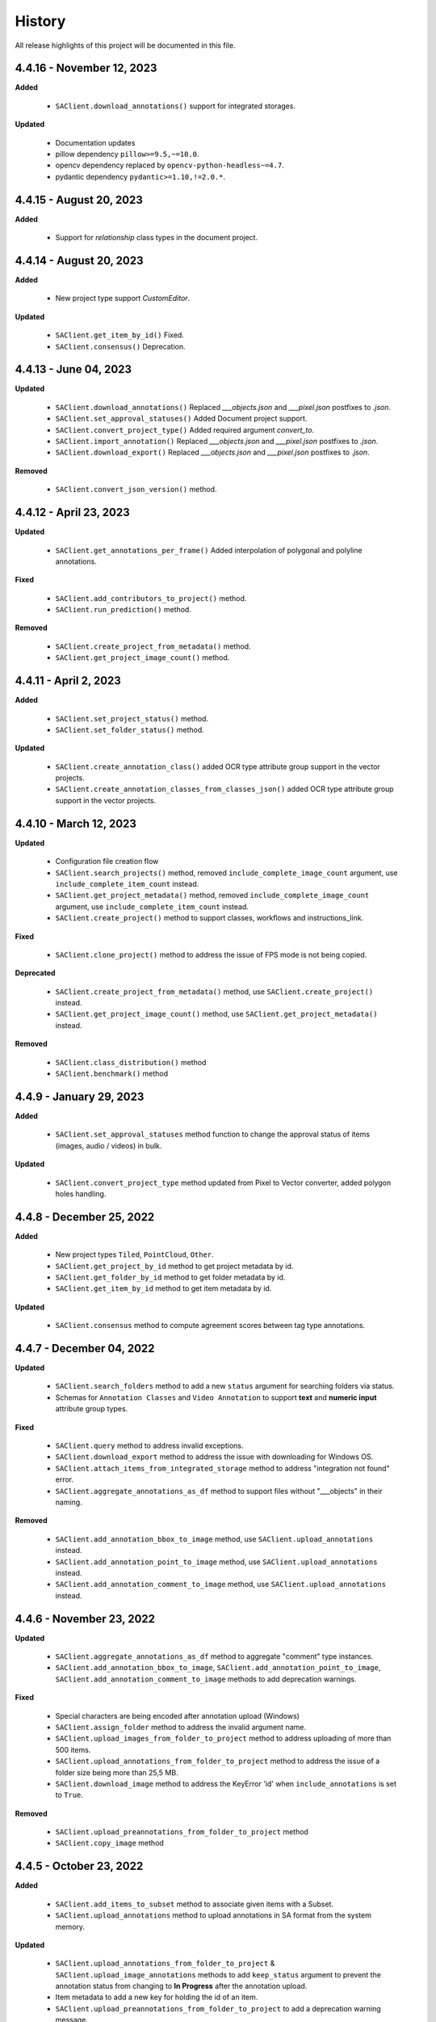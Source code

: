 .. _ref_history:

=======
History
=======

All release highlights of this project will be documented in this file.

4.4.16 - November 12, 2023
_______________________

**Added**

    - ``SAClient.download_annotations()`` support for integrated storages.

**Updated**

    - Documentation updates
    - pillow dependency ``pillow>=9.5,~=10.0``.
    - opencv dependency  replaced by ``opencv-python-headless~=4.7``.
    - pydantic dependency ``pydantic>=1.10,!=2.0.*``.

4.4.15 - August 20, 2023
________________________

**Added**

    - Support for `relationship` class types in the document project.


4.4.14 - August 20, 2023
________________________

**Added**

    - New project type support `CustomEditor`.

**Updated**

    - ``SAClient.get_item_by_id()`` Fixed.
    - ``SAClient.consensus()`` Deprecation.

4.4.13 - June 04, 2023
_______________________

**Updated**

    - ``SAClient.download_annotations()`` Replaced `___objects.json` and `___pixel.json` postfixes to `.json`.
    - ``SAClient.set_approval_statuses()`` Added Document project support.
    - ``SAClient.convert_project_type()`` Added required argument `convert_to`.
    - ``SAClient.import_annotation()`` Replaced `___objects.json` and `___pixel.json` postfixes to `.json`.
    - ``SAClient.download_export()`` Replaced `___objects.json` and `___pixel.json` postfixes to `.json`.

**Removed**

    -  ``SAClient.convert_json_version()`` method.

4.4.12 - April 23, 2023
_______________________

**Updated**

    - ``SAClient.get_annotations_per_frame()`` Added interpolation of polygonal and polyline annotations.

**Fixed**

    - ``SAClient.add_contributors_to_project()`` method.
    - ``SAClient.run_prediction()`` method.

**Removed**

    -  ``SAClient.create_project_from_metadata()`` method.
    -  ``SAClient.get_project_image_count()`` method.

4.4.11 - April 2, 2023
______________________

**Added**

    -  ``SAClient.set_project_status()`` method.
    -  ``SAClient.set_folder_status()`` method.

**Updated**

    -  ``SAClient.create_annotation_class()`` added OCR type attribute group support in the vector projects.
    -  ``SAClient.create_annotation_classes_from_classes_json()`` added OCR type attribute group support in the vector projects.

4.4.10 - March 12, 2023
_______________________

**Updated**

    - Configuration file creation flow
    - ``SAClient.search_projects()`` method, removed ``include_complete_image_count`` argument, use ``include_complete_item_count`` instead.
    - ``SAClient.get_project_metadata()`` method, removed ``include_complete_image_count`` argument, use ``include_complete_item_count`` instead.
    - ``SAClient.create_project()`` method to support classes, workflows and instructions_link.

**Fixed**

    - ``SAClient.clone_project()`` method to address the issue of FPS mode is not being copied.

**Deprecated**

    - ``SAClient.create_project_from_metadata()`` method, use ``SAClient.create_project()`` instead.
    - ``SAClient.get_project_image_count()`` method, use ``SAClient.get_project_metadata()`` instead.

**Removed**

    - ``SAClient.class_distribution()`` method
    - ``SAClient.benchmark()`` method

4.4.9 - January 29, 2023
________________________

**Added**

    - ``SAClient.set_approval_statuses`` method function to change the approval status of items (images, audio / videos) in bulk.

**Updated**

    - ``SAClient.convert_project_type`` method updated from Pixel to Vector converter, added polygon holes handling.

4.4.8 - December 25, 2022
____________________________

**Added**

    - New project types ``Tiled``, ``PointCloud``, ``Other``.
    - ``SAClient.get_project_by_id`` method to get project metadata by id.
    - ``SAClient.get_folder_by_id`` method to get folder metadata by id.
    - ``SAClient.get_item_by_id`` method to get item metadata by id.

**Updated**

    - ``SAClient.consensus`` method to compute agreement scores between tag type annotations.

4.4.7 - December 04, 2022
_________________________

**Updated**

    - ``SAClient.search_folders`` method to add a new ``status`` argument for searching folders via status.
    - Schemas for ``Annotation Classes`` and ``Video Annotation`` to support **text** and **numeric input** attribute group types.

**Fixed**

    - ``SAClient.query`` method to address invalid exceptions.
    - ``SAClient.download_export`` method to address the issue with downloading for Windows OS.
    - ``SAClient.attach_items_from_integrated_storage`` method to address "integration not found" error.
    - ``SAClient.aggregate_annotations_as_df`` method to support files without "___objects" in their naming.

**Removed**

    - ``SAClient.add_annotation_bbox_to_image`` method, use ``SAClient.upload_annotations`` instead.
    - ``SAClient.add_annotation_point_to_image`` method, use ``SAClient.upload_annotations`` instead.
    - ``SAClient.add_annotation_comment_to_image`` method, use ``SAClient.upload_annotations`` instead.

4.4.6 - November 23, 2022
_________________________

**Updated**

    - ``SAClient.aggregate_annotations_as_df`` method to aggregate "comment" type instances.
    - ``SAClient.add_annotation_bbox_to_image``, ``SAClient.add_annotation_point_to_image``, ``SAClient.add_annotation_comment_to_image`` methods to add deprecation warnings.

**Fixed**

    - Special characters are being encoded after annotation upload (Windows)
    - ``SAClient.assign_folder`` method to address the invalid argument name.
    - ``SAClient.upload_images_from_folder_to_project`` method to address uploading of more than 500 items.
    - ``SAClient.upload_annotations_from_folder_to_project`` method to address the issue of a folder size being more than 25,5 MB.
    - ``SAClient.download_image`` method to address the KeyError 'id' when ``include_annotations`` is set to ``True``.

**Removed**

    - ``SAClient.upload_preannotations_from_folder_to_project`` method
    - ``SAClient.copy_image`` method

4.4.5 - October 23, 2022
________________________

**Added**

    - ``SAClient.add_items_to_subset`` method to associate given items with a Subset.
    - ``SAClient.upload_annotations`` method to upload annotations in SA format from the system memory.

**Updated**

    - ``SAClient.upload_annotations_from_folder_to_project`` & ``SAClient.upload_image_annotations`` methods to add ``keep_status`` argument to prevent the annotation status from changing to **In Progress** after the annotation upload.
    - Item metadata to add a new key for holding the id of an item.
    - ``SAClient.upload_preannotations_from_folder_to_project`` to add a deprecation warning message.
    - ``SAClient.copy_image`` to add a deprecation warning message.

**Fixed**

    - ``SAClient.validate_annotations`` method.
    - ``SAClient.search_items``, ``SAClient.get_item_metadata`` methods to address defects related to pydantic 1.8.2.
    - A defect related to editor to address the issue of uploading a tag instance without attributes.

4.4.4 - September 11, 2022
__________________________

**Updated**

    - Improvements on working with large files.

**Fixed**

    - ``SAClient.upload_annotations_from_folder_to_project()`` method to address the issue of the disappearing progress bar.
    - ``SAClient.run_prediction()`` method to address the issue of the OCR model.
    - ``SAClient.validate_annotations()`` method to address the issue of missing log messages.
    - ``SAClient.create_project_from_metadata()`` method to address the issue of returning deprecated ``is_multiselect`` key.
    - ``SAClient.get_annotations()`` method to address the issue of returning error messages as annotation dicts.

4.4.2, 4.4.3 - August 21, 2022
______________________________

**Updated**

    - the **schema** of ``classes JSON`` to support new values for the ``"group_type"`` key for a given attribute group. ``"group_type": "radio" | "checklist" | "text" | "numeric"``.
    - the **schema** of ``video annotation JSON`` to support instances that have a ``"tag"`` type.

**Fixed**

    - ``SAClient.get_annotations()`` method to address the issue of working with the large projects.
    - ``SAClient.get_annotations_per_frame()`` method to address the issue of throwing an error on small videos when the fps is set to 1.
    - ``SAClient.upload_annotations_from_folder_to_project()`` to address the issue of timestamp values represented in seconds for the ``"lastAction"``.
    - ``SAClient.download_export()`` method to address the issue of empty logs.
    - ``SAClient.clone_project()`` method to address the issue of having a corrupted project clone, when the source project has a keypoint workflow.

4.4.1 - July 24, 2022
_____________________

**Added**

    - ``SAClient.create_custom_fields()`` method to create/add new custom fields to a project’s custom field schema.
    - ``SAClient.get_custom_fields()`` method to get a project’s custom field schema.
    - ``SAClient.delete_custom_fields()`` method to remove existing custom fields from a project’s custom field schema.
    - ``SAClient.upload_custom_values()`` method to attach custom field-value pairs to items.
    - ``SAClient.delete_custom_values()`` method to remove custom field-value pairs from items.

**Updated**

    - The **schema** of ``classes JSON`` to support the new ``"default_value"`` key to set a default attribute(s) for a given attribute group.
    - ``SAClient.get_item_metadata()`` method to add a new input argument ``include_custom_metadata`` to return custom metadata in the result items.
    - ``SAClient.search_items()`` method to add a new input argument ``include_custom_metadata`` to return custom metadata in the result items.
    - ``SAClient.query()`` method to return custom metadata in the result items.

**Fixed**

    - ``SAClient`` class to address the system crash that occurs on instantiation via ``config.json`` file.
    - ``SAClient.query()`` method to address the issue of not returning more than 50 items.
    - ``SAClient.upload_annotations_from_folder_to_project()`` to address the issue of some fields not being auto populated after the upload is finished.
    - ``SAClient.get_folder_metadata()``, ``SAClient.search_folders()`` to address the issue of transforming the ‘+’ sign in a folder to a whitespace.

**Removed**

    - ``superannotate.assign_images()`` function. Please use the ``SAClient.assign_items()`` method instead.
    - ``superannotate.unassign_images()`` function. Please use the ``SAClient.unassign_items()`` method instead.
    - ``superannotate.delete_images()`` function. Please use the ``SAClient.delete_items()`` method instead.

4.4.0 - July 03, 2022
_____________________

**Added**

    - ``superannotate.SAClient()`` class to instantiate team-level authentication and inheriting methods to access the back-end.
    - ``SAClient.download_annotations()`` method to download annotations without preparing an Export object.
    - ``SAClient.get_subsets()`` method to get the existing subsets for a given project.
    - ``SAClient.assign_items()`` method to assign items in a given project to annotators or quality specialists.
    - ``SAClient.unassign_items()`` method to remove assignments from items.
    - ``SAClient.delete_items()`` method to delete items in a given project.

**Updated**

    - ``JSON Schema`` for video annotations to version ``1.0.45`` to show **polygon** and **polyline** annotations.
    - ``SAClient.get_annotations_per_frame()`` method to show **polygon** and **polyline** annotations.
    - ``SAClient.get_annotations_per_frame()`` method to pick instances closer to a given **frame start** instead of the **median**.
    - ``SAClient.query()`` method to add the ``subset`` argument to support querying in a subset.

**Fixed**

    - ``SAClient.set_annotation_statuses()`` method to address the issue occurring with more than 500 items.
    - ``SAClient.get_annotations()`` method to address the ``PayloadError`` occurring with more than 20000 items.
    - ``SAClient.get_annotations()`` method to address the missing ``'duration'`` and ``'tags'`` keys for newly uploaded and unannotated videos.
    - ``SAClient.get_annotations_per_frame()`` method to address missing ``'duration'`` and ``'tags'`` keys for newly uploaded and unannotated videos.
    - ``SAClient.get_annotations_per_frame()`` method to address the wrong ``classId`` value for unclassified instances.

**Removed**

    - ``superannotate.init()`` function. Please instantiate ``superannotate.SAClient()`` class to authenticate.
    - ``superannotate.set_image_annotation_status()`` function. Please use the ``SAClient.set_annotation_statuses()`` method instead.
    - ``superannotate.set_images_annotations_statuses()`` function. Please use the ``SAClient.set_annotation_statuses()`` method instead.

4.3.4 - May 22, 2022
____________________

**Updated**

    - ``JSON Schema`` for video annotations to version ``x`` to reflect point annotations.
    - ``superannotate.download_export()`` function to preserve SA folder structure while downloading to S3 bucket.
    - ``superannotate.get_item_metadata()`` function to have string type values instead of int type for the ``approval_status`` key.
    - ``superannotate.get_item_metadata()`` function to change the value for the ``path`` key in the item metadata from ``project/folder/item`` format to ``project/folder``.
    - ``superannotate.get_item_metadata()`` function to add the ``is_pinned`` key in the returned metadata.
    - ``superannotate.clone_project()`` function to have ``NotStarted`` project status for the newly created project.

**Fixed**

    - ``superannotate.query()`` function to address the missing value for the ``path`` key.
    - ``superannotate.import_annotation()`` function to address the extension issue with JPEG files while converting from ``VOC`` to SA.
    - ``superannotate.import_annotation()`` function to address int type pointlabels in the converted ``JSON`` from ``COCO`` to SA.
    - ``superannotate_get_annotations()`` & ``superannotate.add_annotation_comment_to_image()`` to address the issue with ``asyncio`` occurring on Windows.
    - ``superannotate.set_image_annotation_status()`` function add a deprecation warning.
    - ``superannotate.set_images_annotation_statuses()`` function add a deprecation warning.

**Removed**

    - ``share_projects()`` function.
    - ``superannotate.attach_image_urls_to_project()`` function. Please use the ``superannotate.attach_items()`` function instead.
    - ``superannotate.attach_document_urls_to_project()`` function. Please use the ``superannotate.attach_items()`` function instead.
    - ``superannotate.attach_video_urls_to_project()`` function. Please use the ``superannotate.attach_items()`` function instead.
    - ``superannotate.copy_images()`` function. Please use the ``superannotate.copy_items()`` function instead.
    - ``superannotate.move_images()`` function. Please use the ``superannotate.move_items()`` function instead.

4.3.3 - May 01 2022
___________________

**Added**

    - ``attach_items()`` function to link items (images, videos, and documents) from external storages to SuperAnnotate using URLs.
    - ``copy_items()`` function to copy items (images, videos, and documents) in bulk between folders in a project.
    - ``move_items()`` function to move items (images, videos, and documents) in bulk between folders in a project.
    - ``set_annotation_statuses()`` function to change the annotation status of items (images, videos, and documents) in bulk.

**Updated**

    - ``aggregate_annotations_as_df()`` function now supports Text Projects.

**Fixed**

    - ``validate_annotations()`` function to accept only numeric type values for the ``points`` field.
    - ``prepare_export()`` function to address the issue when the entire project is prepared when a wrong folder name is provided.
    - ``search_team_contributors()`` function to address the error message when ``email`` parameter is used.
    - ``get_item_metadata()`` to address the issue with approved/disapproved items.

**Removed**

    - ``get_project_and_folder_metadata()`` function.
    - ``get_image_metadata()`` function. Please use ``get_item_metadata()`` instead.
    - ``search_images()`` function. Please use ``search_items()`` instead.
    - ``search images_all_folders()`` function. Please use ``search_items()`` instead.

4.3.2 - April 10 2022
_____________________

**Added**

    - ``query()`` function to run SAQuL queries via SDK.
    - ``search_items()`` function to search items by various filtering criteria for all supported project types. ``search_images()`` and ``search_images_all_folders()`` functions will be deprecated.
    - ``get_item_metadata()`` function to get item metadata for all supported project types. ``get_image_metadata()`` will be deprecated.

**Updated**

    - ``search_projects()`` function to add new parameter that gives an option to filter projects by project ``status``.
    - ``get_annotation_per_frame()`` function to add a unique identifier for each annotation instance.

**Fixed**

    - pixel annotations to address the issue with the hex code.
    - ``sa.validate_annotations()`` function to address the incorrect error message.
    - ``create_project_from_metadata()`` function to address the issue with instructions.

**Removed**

    - ``get_image_annotations()`` function. Please use ``get_annotations()``
    - ``upload_images_from_public_urls()`` function.

4.3.1 - March 20 2022
_____________________

**Added**

    - ``get_integrations()`` to list all existing integrations with cloud storages.
    - ``attach_items_from_integrated_storage()`` to attach items from an integrated cloud storage.
    - ``upload_priority_scores()`` to set priority scores for a given list of items.

**Updated**

    - ``JSON Schema`` to version ``1.0.40`` to add instance type differentiation for text annotations and ``"exclude"`` key for subtracted polygon instances for image annotations.
    - ``validate_annotations()`` to validate text and image annotations based on JSON schema version ``1.0.40``.
    - ``get_annotations()`` to get annotation instances based on JSON schema version ``1.0.40``.
    - ``prepare_export()`` to prepare for the download annotations with based on JSON schema version ``1.0.40``.
    - ``upload_annotations_from_folder_to_project()`` & ``upload_preannotations_from_folder_to_project()`` to handle upload based on JSON schema version ``1.0.40``.
    - ``create_project()`` to add ``"status"`` key in returned metadata.
    - ``get_project_metadata()`` to add ``"status"`` key.
    - ``create_project_from_project_metadata()`` to make ``"description"`` key not required.
    - ``clone_project()`` to add generic ``"description"``.

**Fixed**

    - ``sa.get_annotations_per_frame()`` to take correct attributes.
    - ``sa.get_annotations_per_frame()`` & ``get_annotations()`` to eliminate duplicate instances.

4.3.0 - Feb 27 2022
___________________

**Added**

    - ``get_annotations`` to load annotations for the list of items.
    - ``get_annotations_per_frame`` to generate frame by frame annotations for the given video.

**Updated**

    - ``get_image_annotations()`` to reference ``get_annotations()``.
    - ``create_annotation_class()`` to add ``class_type`` in parameters to specify class type on creation.
    - ``create_annotation_classes_from_classes_json()`` to handle class type in classes JSON.
    - ``search_annotation_classes()`` to return class type in metadata.
    - ``upload_annotations_from_folder_to_project()`` to handle tag annotations.
    - ``upload_preannotations_from_folder_to_project()`` to handle tag annotations.
    - ``upload_image_annotations()`` to handle tag annotations.
    - ``validate_annotations()`` to validate vector annotation schema with tag instances.
    - ``aggregate_annotations_as_df()`` to handle tag annotations in annotations df.
    - ``class_distribution()`` to handle class distribution of tag instances.
    - ``upload_images_from_public_urls()`` for deprecation log.

**Fixed**

    - ``upload_images_from_folder_to_project()`` to upload images without invalid rotation.
    - ``upload-annotations`` CLI to upload annotations to specified folder.
    - ``create_project_from_metadata()`` to setup image quality and workflow from given metadata.
    - ``get_project_metadata()`` to return information on project contributors.
    - ``get_project_metadata()`` to return number of completed images in project root.
    - ``get_project_workflow()`` to return ``className`` in project workflow.
    -  file handler permissions in GColab at ``import`` stage of the package.

4.2.9 - Jan 30 2022
___________________

**Added**

    - ``superannotate_schemas`` as a stand alone package on annotation schemas.

**Updated**

    - ``upload_annotations_from_folder_to_project()`` to reference the ``validate_annotations()``.
    - ``upload_videos_from_folder_to_project()`` to remove code duplications.
    - ``clone_project()`` to set upload state of clone project to initial.

**Fixed**

    - ``validate_annotations()`` to fix rotated bounding box schema.

**Removed**

    - Third party logs from logging mechanism.

4.2.8 - Jan 9 2022
__________________

**Added**

    - ``invite_contributers_to_team()`` for bulk team invite.
    - ``add_contributors_to_project()`` for bulk project sharing.

**Updated**

    - ``upload_images_from_folder_to_project()`` for non existing S3 path handling.
    - ``upload_annotations_from_folder_to_project()`` for template name and class processing on template annotation upload.
    - ``add_annotation_comment_to_image()`` for unrecognized author processing.
    - ``add_annotation_point_to_image()`` for valid point addition on empty state.
    - ``add_annotation_bbox_to_image()`` for valid bbox addition on empty state.
    - ``add_annotation_comment_to_image()`` for valid comment addition on empty state.

**Fixed**

    - ``superannotatecli upload_images`` to accept default list of image extensions.

**Removed**

    - ``invite_contributor_to_team()`` use ``invite_contributors_to_team()`` instead.

4.2.7 - Dec 12 2021
___________________

**Added**

    - Logging mechanism.

**Updated**

    - Cloning projects with attached URLs.
    - Improve relation between image status and annotations.
    - Deprecate functions of zero usage.

**Fixed**

    - Small bug fix & enhancements.

4.2.6 - Nov 21 2021
___________________

**Added**

    - Validation schemas for annotations.
    - Dataframe aggregation for video projects.

**Fixed**

    - Minor bug fixes and enhancements.

4.2.4 - Nov 2 2021
__________________

**Fixed**

    - Minor bug fixes and enhancements.

4.2.3 - Oct 31 2021
___________________

**Fixed**

    - Minor bug fixes and enhancements.

4.2.2 - Oct 22 2021
___________________

**Fixed**

    - Minor bug fixes and enhancements.

4.2.1 - Oct 13 2021
___________________

**Fixed**

    - ``init`` functionality.
    - ``upload_annotation`` functionality.

4.2.0 - Oct 10 2021
___________________

**Added**

    - ``delete_annotations()`` for bulk annotation delete.

**Updated**

    - Project/folder limitations.

**Fixed**

    - Refactor and major bug fix.

4.1.9 - Sep 22 2021
___________________

**Added**

    - Text project support.

4.1.8 - Aug 15 2021
___________________

**Added**

    - Video project release.

4.1.7 - Aug 1 2021
__________________

**Fixed**

    - Video upload refinements.

4.1.6 - Jul 19 2021
___________________

**Added**

    - Training/Test data with folder structure.
    - Token validation.

**Updated**

    - Add success property on mixpanel events.

**Fixed**

    - Upload template enhancements.

4.1.5 - Jun 16 2021
___________________

**Added**

    - Folder assignment.

**Updated**

    - COCO keypoint enhancements.

4.1.4 - May 26 2021
___________________

**Added**

    - Mixpanel Integration.

**Updated**

    - Image upload enhancements.
    - Video upload enhancements.
    - Annotation upload enhancements.
    - Consensus enhancements.
    - Image copy/move enhancements.
    - COCO import/export enhancements.
    - AWS region enhancements.

4.1.3 - Apr 19 2021
___________________

**Added**

    - Folder limitations.

4.1.2 - Apr 1 2021
__________________

**Fixed**

    - Video upload to folder.

4.1.1 - Mar 31 2021
___________________

**Added**

    - Attach image URLs.

4.1.0 - Mar 22 2021
___________________

**Added**

    - Folder structure on platform.

4.0.1 - Mar 15 2021
___________________

**Updated**

    - The FPS change during video upload has more stable frame choosing algorithm now.

4.0.0 - Feb 28 2021
___________________

**Updated**

    - Improved image storage structure on platform, which requires this upgrade in SDK. This change in platform is backward incompatible with previous versions of SDK.

Changelog not maintained before version 4.0.0.
